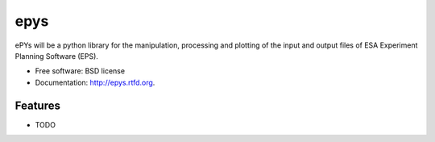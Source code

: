 ===============================
epys
===============================

.. image:: https://badge.fury.io/py/epys.png
    :target: http://badge.fury.io/py/epys

.. image:: https://travis-ci.org/johnnycakes79/epys.png?branch=master
        :target: https://travis-ci.org/johnnycakes79/epys

.. image:: https://pypip.in/d/epys/badge.png
        :target: https://crate.io/packages/epys?version=latest


ePYs will be a python library for the manipulation, processing and plotting
of the input and output files of ESA Experiment Planning Software (EPS).

.. Note: This is a very beta-project. It's not on PyPI and can't be installed via PIP.

* Free software: BSD license
* Documentation: http://epys.rtfd.org.

Features
--------

* TODO
